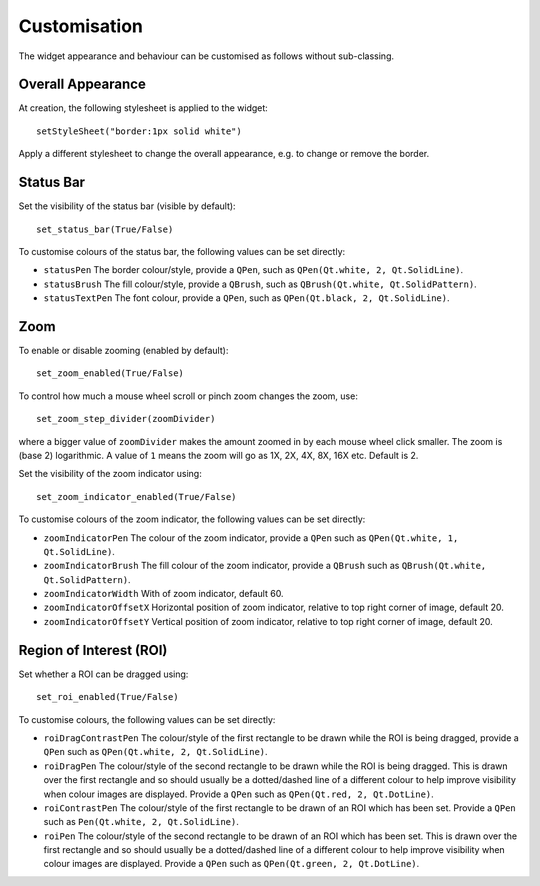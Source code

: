 Customisation
=============

The widget appearance and behaviour can be customised as follows without sub-classing.

Overall Appearance
------------------

At creation, the following stylesheet is applied to the widget::

     setStyleSheet("border:1px solid white")
     
Apply a different stylesheet to change the overall appearance, e.g. to change or remove the border.
    

Status Bar
----------

Set the visibility of the status bar (visible by default)::

    set_status_bar(True/False)
    
    
To customise colours of the status bar, the following values can be set directly:  

* ``statusPen`` The border colour/style, provide a ``QPen``, such as ``QPen(Qt.white, 2, Qt.SolidLine)``.
* ``statusBrush`` The fill colour/style, provide a ``QBrush``, such as ``QBrush(Qt.white, Qt.SolidPattern)``.
* ``statusTextPen`` The font colour, provide a ``QPen``, such as ``QPen(Qt.black, 2, Qt.SolidLine)``.
    

Zoom 
---- 
 
To enable or disable zooming (enabled by default)::

    set_zoom_enabled(True/False)

To control how much a mouse wheel scroll or pinch zoom changes the zoom, use::

    set_zoom_step_divider(zoomDivider)
      
where a bigger value of ``zoomDivider`` makes the amount zoomed in by each mouse wheel click smaller. The zoom is (base 2) logarithmic. A value of ``1`` means the zoom will go as 1X, 2X, 4X, 8X, 16X etc. Default is 2.
 
Set the visibility of the zoom indicator using::

    set_zoom_indicator_enabled(True/False)

To customise colours of the zoom indicator, the following values can be set directly:  

* ``zoomIndicatorPen`` The colour of the zoom indicator, provide a ``QPen`` such as  ``QPen(Qt.white, 1, Qt.SolidLine)``.
* ``zoomIndicatorBrush`` The fill colour of the zoom indicator, provide a ``QBrush`` such as ``QBrush(Qt.white, Qt.SolidPattern)``.
* ``zoomIndicatorWidth`` With of zoom indicator, default 60.
* ``zoomIndicatorOffsetX`` Horizontal position of zoom indicator, relative to top right corner of image, default 20.
* ``zoomIndicatorOffsetY`` Vertical position of zoom indicator, relative to top right corner of image, default 20.


Region of Interest (ROI)
-------------------------
Set whether a ROI can be dragged using::

    set_roi_enabled(True/False)

To customise colours, the following values can be set directly:  

* ``roiDragContrastPen`` The colour/style of the first rectangle to be drawn while the ROI is being dragged, provide a ``QPen`` such as ``QPen(Qt.white, 2, Qt.SolidLine)``.
* ``roiDragPen`` The colour/style of the second rectangle to be drawn while the ROI is being dragged. This is drawn over the first rectangle and so should usually be a dotted/dashed line of a different colour to help improve visibility when colour images are displayed. Provide a ``QPen`` such as ``QPen(Qt.red, 2, Qt.DotLine)``.
* ``roiContrastPen`` The colour/style of the first rectangle to be drawn of an ROI which has been set. Provide a ``QPen`` such as ``Pen(Qt.white, 2, Qt.SolidLine)``.
* ``roiPen`` The colour/style of the second rectangle to be drawn of an ROI which has been set. This is drawn over the first rectangle and so should usually be a dotted/dashed line of a different colour to help improve visibility when colour images are displayed. Provide a ``QPen`` such as ``QPen(Qt.green, 2, Qt.DotLine)``.
